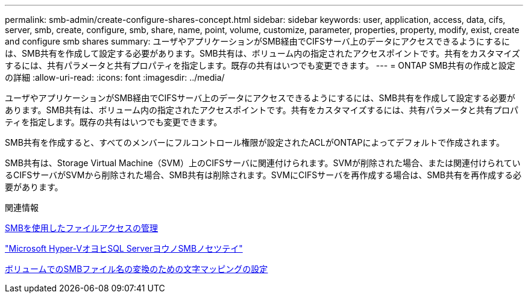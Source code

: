 ---
permalink: smb-admin/create-configure-shares-concept.html 
sidebar: sidebar 
keywords: user, application, access, data, cifs, server, smb, create, configure, smb, share, name, point, volume, customize, parameter, properties, property, modify, exist, create and configure smb shares 
summary: ユーザやアプリケーションがSMB経由でCIFSサーバ上のデータにアクセスできるようにするには、SMB共有を作成して設定する必要があります。SMB共有は、ボリューム内の指定されたアクセスポイントです。共有をカスタマイズするには、共有パラメータと共有プロパティを指定します。既存の共有はいつでも変更できます。 
---
= ONTAP SMB共有の作成と設定の詳細
:allow-uri-read: 
:icons: font
:imagesdir: ../media/


[role="lead"]
ユーザやアプリケーションがSMB経由でCIFSサーバ上のデータにアクセスできるようにするには、SMB共有を作成して設定する必要があります。SMB共有は、ボリューム内の指定されたアクセスポイントです。共有をカスタマイズするには、共有パラメータと共有プロパティを指定します。既存の共有はいつでも変更できます。

SMB共有を作成すると、すべてのメンバーにフルコントロール権限が設定されたACLがONTAPによってデフォルトで作成されます。

SMB共有は、Storage Virtual Machine（SVM）上のCIFSサーバに関連付けられます。SVMが削除された場合、または関連付けられているCIFSサーバがSVMから削除された場合、SMB共有は削除されます。SVMにCIFSサーバを再作成する場合は、SMB共有を再作成する必要があります。

.関連情報
xref:local-users-groups-concepts-concept.html[SMBを使用したファイルアクセスの管理]

link:../smb-hyper-v-sql/index.html["Microsoft Hyper-VオヨヒSQL ServerヨウノSMBノセツテイ"]

xref:configure-character-mappings-file-name-translation-task.adoc[ボリュームでのSMBファイル名の変換のための文字マッピングの設定]
